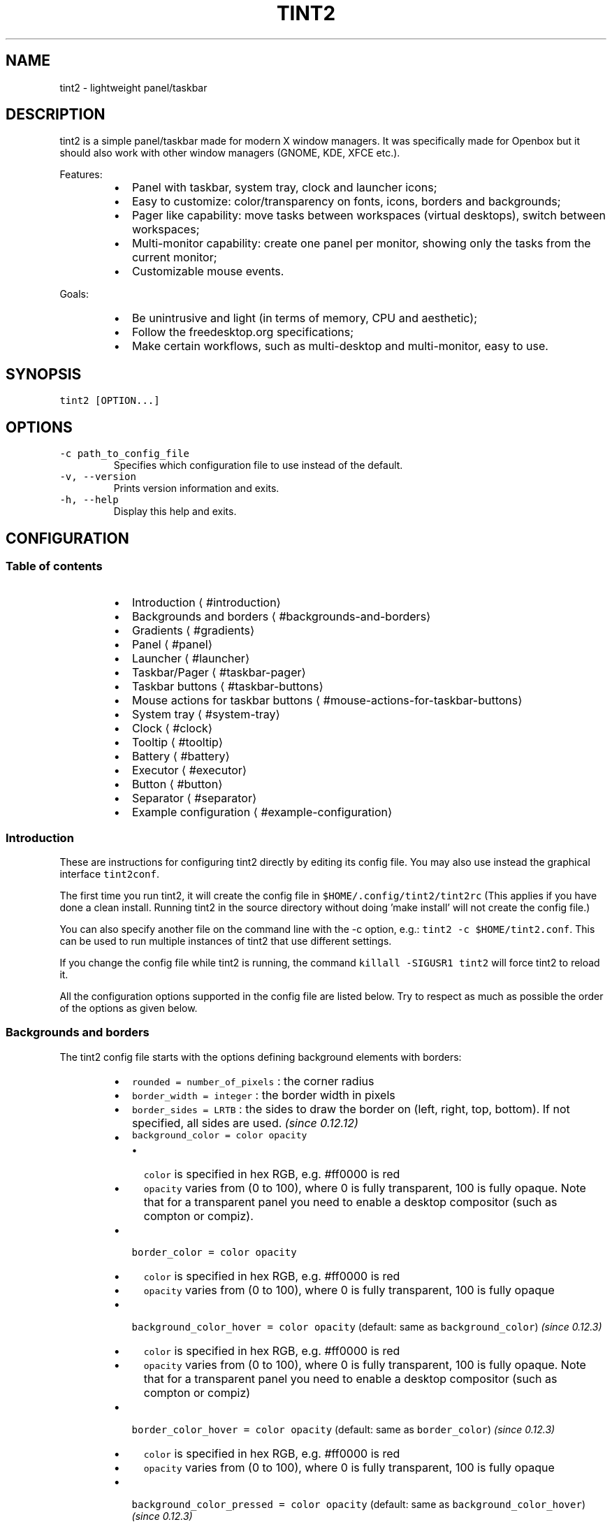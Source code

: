 .TH TINT2 1 "2017\-12\-30" 16.1
.SH NAME
.PP
tint2 \- lightweight panel/taskbar
.SH DESCRIPTION
.PP
tint2 is a simple panel/taskbar made for modern X window managers.
It was specifically made for Openbox but it should also work with other window managers (GNOME, KDE, XFCE etc.).
.PP
Features:
.RS
.IP \(bu 2
Panel with taskbar, system tray, clock and launcher icons;
.IP \(bu 2
Easy to customize: color/transparency on fonts, icons, borders and backgrounds;
.IP \(bu 2
Pager like capability: move tasks between workspaces (virtual desktops), switch between workspaces;
.IP \(bu 2
Multi\-monitor capability: create one panel per monitor, showing only the tasks from the current monitor;
.IP \(bu 2
Customizable mouse events.
.RE
.PP
Goals:
.RS
.IP \(bu 2
Be unintrusive and light (in terms of memory, CPU and aesthetic);
.IP \(bu 2
Follow the freedesktop.org specifications;
.IP \(bu 2
Make certain workflows, such as multi\-desktop and multi\-monitor, easy to use.
.RE
.SH SYNOPSIS
.PP
\fB\fCtint2 [OPTION...]\fR
.SH OPTIONS
.TP
\fB\fC\-c path_to_config_file\fR
Specifies which configuration file to use instead of the default.
.TP
\fB\fC\-v, \-\-version\fR
Prints version information and exits.
.TP
\fB\fC\-h, \-\-help\fR
Display this help and exits.
.SH CONFIGURATION
.SS Table of contents
.RS
.IP \(bu 2
Introduction \[la]#introduction\[ra]
.IP \(bu 2
Backgrounds and borders \[la]#backgrounds-and-borders\[ra]
.IP \(bu 2
Gradients \[la]#gradients\[ra]
.IP \(bu 2
Panel \[la]#panel\[ra]
.IP \(bu 2
Launcher \[la]#launcher\[ra]
.IP \(bu 2
Taskbar/Pager \[la]#taskbar-pager\[ra]
.IP \(bu 2
Taskbar buttons \[la]#taskbar-buttons\[ra]
.IP \(bu 2
Mouse actions for taskbar buttons \[la]#mouse-actions-for-taskbar-buttons\[ra]
.IP \(bu 2
System tray \[la]#system-tray\[ra]
.IP \(bu 2
Clock \[la]#clock\[ra]
.IP \(bu 2
Tooltip \[la]#tooltip\[ra]
.IP \(bu 2
Battery \[la]#battery\[ra]
.IP \(bu 2
Executor \[la]#executor\[ra]
.IP \(bu 2
Button \[la]#button\[ra]
.IP \(bu 2
Separator \[la]#separator\[ra]
.IP \(bu 2
Example configuration \[la]#example-configuration\[ra]
.RE
.SS Introduction
.PP
These are instructions for configuring tint2 directly by editing its config file.
You may also use instead the graphical interface \fB\fCtint2conf\fR\&.
.PP
The first time you run tint2, it will create the config file in \fB\fC$HOME/.config/tint2/tint2rc\fR (This applies if you have done a clean install. Running tint2 in the source directory without doing 'make install' will not create the config file.)
.PP
You can also specify another file on the command line with the \-c option, e.g.: \fB\fCtint2 \-c $HOME/tint2.conf\fR\&. This can be used to run multiple instances of tint2 that use different settings.
.PP
If you change the config file while tint2 is running, the command \fB\fCkillall \-SIGUSR1 tint2\fR will force tint2 to reload it.
.PP
All the configuration options supported in the config file are listed below.
Try to respect as much as possible the order of the options as given below.
.SS Backgrounds and borders
.PP
The tint2 config file starts with the options defining background elements with borders:
.RS
.IP \(bu 2
\fB\fCrounded = number_of_pixels\fR : the corner radius
.IP \(bu 2
\fB\fCborder_width = integer\fR : the border width in pixels
.IP \(bu 2
\fB\fCborder_sides = LRTB\fR : the sides to draw the border on (left, right, top, bottom). If not specified, all sides are used. \fI(since 0.12.12)\fP
.IP \(bu 2
\fB\fCbackground_color = color opacity\fR
.RS
.IP \(bu 2
\fB\fCcolor\fR is specified in hex RGB, e.g. #ff0000 is red
.IP \(bu 2
\fB\fCopacity\fR varies from (0 to 100), where 0 is fully transparent, 100 is fully opaque. Note that for a transparent panel you need to enable a desktop compositor (such as compton or compiz).
.RE
.IP \(bu 2
\fB\fCborder_color = color opacity\fR
.RS
.IP \(bu 2
\fB\fCcolor\fR is specified in hex RGB, e.g. #ff0000 is red
.IP \(bu 2
\fB\fCopacity\fR varies from (0 to 100), where 0 is fully transparent, 100 is fully opaque
.RE
.IP \(bu 2
\fB\fCbackground_color_hover = color opacity\fR (default: same as \fB\fCbackground_color\fR) \fI(since 0.12.3)\fP
.RS
.IP \(bu 2
\fB\fCcolor\fR is specified in hex RGB, e.g. #ff0000 is red
.IP \(bu 2
\fB\fCopacity\fR varies from (0 to 100), where 0 is fully transparent, 100 is fully opaque. Note that for a transparent panel you need to enable a desktop compositor (such as compton or compiz)
.RE
.IP \(bu 2
\fB\fCborder_color_hover = color opacity\fR (default: same as \fB\fCborder_color\fR) \fI(since 0.12.3)\fP
.RS
.IP \(bu 2
\fB\fCcolor\fR is specified in hex RGB, e.g. #ff0000 is red
.IP \(bu 2
\fB\fCopacity\fR varies from (0 to 100), where 0 is fully transparent, 100 is fully opaque
.RE
.IP \(bu 2
\fB\fCbackground_color_pressed = color opacity\fR (default: same as \fB\fCbackground_color_hover\fR) \fI(since 0.12.3)\fP
.RS
.IP \(bu 2
\fB\fCcolor\fR is specified in hex RGB, e.g. #ff0000 is red
.IP \(bu 2
\fB\fCopacity\fR varies from (0 to 100), where 0 is fully transparent, 100 is fully opaque. Note that for a transparent panel you need to enable a desktop compositor (such as compton or compiz)
.RE
.IP \(bu 2
\fB\fCborder_color_pressed = color opacity\fR (default: same as \fB\fCborder_color_hover\fR) \fI(since 0.12.3)\fP
.RS
.IP \(bu 2
\fB\fCcolor\fR is specified in hex RGB, e.g. #ff0000 is red
.IP \(bu 2
\fB\fCopacity\fR varies from (0 to 100), where 0 is fully transparent, 100 is fully opaque
.RE
.IP \(bu 2
\fB\fCborder_content_tint_weight = integer\fR : Mixes the border color with the content color (for tasks, this is the average color of the window icon). Values must be between 0 (no mixing) and 100 (fully replaces the color). \fI(since 16.0)\fP
.IP \(bu 2
\fB\fCbackground_content_tint_weight = integer\fR : Mixes the background color with the content color (for tasks, this is the average color of the window icon). Values must be between 0 (no mixing) and 100 (fully replaces the color). \fI(since 16.0)\fP
.RE
.PP
You can define as many backgrounds as you want. For example, the following config defines two backgrounds:
.PP
.RS
.nf
rounded = 1
border_width = 0
background_color = #282828 100
border_color = #000000 0

rounded = 1
border_width = 0
background_color = #f6b655 90
border_color = #cccccc 40
.fi
.RE
.PP
tint2 automatically identifies each background with a number starting from 1 (1, 2, ...).
Afterwards, you can apply a background to objects (panel, taskbar, task, clock, systray) using the background id, for example:
.PP
.RS
.nf
panel_background_id = 1
taskbar_background_id = 0
task_background_id = 0
task_active_background_id = 2
systray_background_id = 0
clock_background_id = 0
.fi
.RE
.PP
Identifier 0 refers to a special background which is fully transparent, identifier 1 applies the first background defined in the config file etc.
.SS Gradients
.PP
(Available since 0.13.0)
.PP
Backgrounds also allow specifying gradient layers
that are drawn on top of the solid color background.
.PP
First the user must define one or more gradients in the config file,
each starting with \fB\fCgradient = TYPE\fR\&. These must be added before backgrounds.
.PP
Then gradients can be added by index to backgrounds,
using the \fB\fCgradient_id = INDEX\fR, \fB\fCgradient_id_hover = INDEX\fR and
\fB\fCgradient_id_pressed = INDEX\fR, where \fB\fCINDEX\fR is
the gradient index, starting from 1.
.SS Gradient types
.PP
Gradients vary the color between fixed control points:
* vertical gradients: top\-to\-bottom;
* horizontal gradients: left\-to\-right;
* radial gradients: center\-to\-corners.
.PP
The user must specify the start and end colors, and can optionally add extra color stops in between
using the \fB\fCcolor_stop\fR option, as explained below.
.SS Vertical gradient, with color varying from the top edge to the bottom edge, two colors
.PP
.RS
.nf
gradient = vertical
start_color = #rrggbb opacity
end_color = #rrggbb opacity
.fi
.RE
.SS Horizontal gradient, with color varying from the left edge to the right edge, two colors
.PP
.RS
.nf
gradient = horizontal
start_color = #rrggbb opacity
end_color = #rrggbb opacity
.fi
.RE
.SS Radial gradient, with color varying from the center to the corner, two colors:
.PP
.RS
.nf
gradient = radial
start_color = #rrggbb opacity
end_color = #rrggbb opacity
.fi
.RE
.SS Adding extra color stops (0% and 100% remain fixed, more colors at x% between the start and end control points)
.PP
.RS
.nf
color_stop = percentage #rrggbb opacity
.fi
.RE
.SS Gradient examples
.PP
.RS
.nf
# Gradient 1: thin film effect
gradient = horizontal
start_color = #111122 30
end_color = #112211 30
color_stop = 60 #221111 30

# Gradient 2: radial glow
gradient = radial
start_color = #ffffff 20
end_color = #ffffff 0

# Gradient 3: elegant black
gradient = vertical
start_color = #444444 100
end_color = #222222 100

# Gradient 4: elegant black
gradient = horizontal
start_color = #111111 100
end_color = #222222 100

# Background 1: Active desktop name
rounded = 2
border_width = 1
border_sides = TBLR
background_color = #555555 10
border_color = #ffffff 60
background_color_hover = #555555 10
border_color_hover = #ffffff 60
background_color_pressed = #555555 10
border_color_pressed = #ffffff 60
gradient_id = 3
gradient_id_hover = 4
gradient_id_pressed = 2

[...]
.fi
.RE
.SS Panel
.RS
.IP \(bu 2
\fB\fCpanel_items = LTSBC\fR defines the items tint2 will show and the order of those items. Each letter refers to an item, defined as:
.RS
.IP \(bu 2
\fB\fCL\fR shows the Launcher
.IP \(bu 2
\fB\fCT\fR shows the Taskbar
.IP \(bu 2
\fB\fCS\fR shows the Systray (also called notification area)
.IP \(bu 2
\fB\fCB\fR shows the Battery status
.IP \(bu 2
\fB\fCC\fR shows the Clock
.IP \(bu 2
\fB\fCF\fR adds an extensible spacer (freespace). You can specify more than one. Has no effect if \fB\fCT\fR is also present. \fI(since 0.12)\fP
.IP \(bu 2
\fB\fCE\fR adds an executor plugin. You can specify more than one. \fI(since 0.12.4)\fP
.IP \(bu 2
\fB\fCP\fR adds a push button. You can specify more than one. \fI(since 0.14)\fP
.IP \(bu 2
\fB\fC:\fR adds a separator. You can specify more than one. \fI(since 0.13.0)\fP
.RE
.PP
For example, \fB\fCpanel_items = STC\fR will show the systray, the taskbar and the clock (from left to right).
.IP \(bu 2
\fB\fCpanel_monitor = monitor (all or primary or 1 or 2 or ...)\fR : Which monitor tint2 draws the panel on
.RS
.IP \(bu 2
The first monitor is \fB\fC1\fR
.IP \(bu 2
Use \fB\fCpanel_monitor = all\fR to get a separate panel per monitor
.RE
.IP \(bu 2
\fB\fCprimary_monitor_first = boolean (0 or 1)\fR : Place the primary monitor before all the other monitors in the list. \fI(since 0.12.4; removed in 1.0, use \fB\fCprimary\fR instead)\fP
.RE
.PP
[](images/panel_padding.jpg)
.RS
.IP \(bu 2
\fB\fCpanel_position = vertical_position horizontal_position orientation\fR
.RS
.IP \(bu 2
\fB\fCvertical_position\fR is one of: \fB\fCbottom\fR, \fB\fCtop\fR, \fB\fCcenter\fR
.IP \(bu 2
\fB\fChorizontal_position\fR is one of: \fB\fCleft\fR, \fB\fCright\fR, \fB\fCcenter\fR
.IP \(bu 2
\fB\fCorientation\fR is one of: \fB\fChorizontal\fR, \fB\fCvertical\fR
.RE
.IP \(bu 2
\fB\fCpanel_size = width height\fR
.RS
.IP \(bu 2
\fB\fCwidth\fR and \fB\fCheight\fR can be specified without units (e.g. \fB\fC123\fR) as pixels, or followed by \fB\fC%\fR as percentages of the monitor size (e.g. \fB\fC50%\fR). Use \fB\fC100%\fR for full monitor width/height.
Example:
.RE
.IP \(bu 2
\fB\fCscale_relative_to_dpi = integer\fR : If set to a non\-zero value, HiDPI scaling is enabled. Each panel is visible on a different monitor. Thus each panel has a specific scaling factor. The scaling factor is computed as the ratio between the monitor DPI (obtained from the dimensions in pixels and millimeters from RandR) and a configured reference DPI \- this is the DPI for which exising user configs looked normal, for backward compatibility.
.RE
.PP
.RS
.nf
# The panel's width is 94% the size of the monitor, the height is 30 pixels:
panel_size = 94% 30
.fi
.RE
.RS
.IP \(bu 2
\fB\fCpanel_shrink = boolean (0 or 1)\fR : If set to 1, the panel will shrink to a compact size dynamically. \fI(since 0.13)\fP
.IP \(bu 2
\fB\fCpanel_margin = horizontal_margin vertical_margin\fR : The margins define the distance between the panel and the horizontal/vertical monitor edge. Use \fB\fC0\fR to obtain a panel with the same size as the edge of the monitor (no margin).
.RE
.PP
[](images/panel\fIsize\fPmargin.jpg)
.RS
.IP \(bu 2
\fB\fCpanel_padding = horizontal_padding vertical_padding spacing\fR : Please refer to the image below.
.RE
.PP
[](images/panel_padding.jpg)
.RS
.IP \(bu 2
\fB\fCfont_shadow = boolean (0 or 1)\fR
.IP \(bu 2
\fB\fCpanel_background_id = integer\fR : Which background to use for the panel.
.IP \(bu 2
\fB\fCwm_menu = boolean (0 or 1)\fR : Defines if tint2 forwards unhandled mouse events to your window manager. Useful for window managers such as openbox, which display the start menu if you right click on the desktop.
.IP \(bu 2
\fB\fCpanel_dock = boolean (0 or 1)\fR : Defines if tint2 is placed into the window manager's dock. For the openbox window manager it is advised to also use a modifier for the moveButton option, otherwise the mouse click is not forwarded to tint2 (in ~/.config/openbox/rc.xml).
.IP \(bu 2
\fB\fCpanel_layer = bottom/normal/top\fR : Places tint2 into the bottom/normal/top layer. This is helpful for specifying if the panel can be covered by other windows or not. The default is the bottom layer, but with real transparency normal or top layer may be a nice alternative.
.IP \(bu 2
\fB\fCstrut_policy = follow_size/minimum/none\fR : STRUTs are used by the window manager to decide the size of maximized windows. Note: on multi\-monitor (Xinerama) setups, the panel must be placed at the edge (not in the middle) of the virtual screen for this to work correctly.
.RS
.IP \(bu 2
\fB\fCfollow_size\fR means that the maximized windows always resize to have a common edge with tint2.
.IP \(bu 2
\fB\fCminimum\fR means that the maximized windows always expand to have a common edge with the hidden panel. This is useful if the \fB\fCautohide\fR option is enabled.
.IP \(bu 2
\fB\fCnone\fR means that the maximized windows use the full screen size.
.RE
.IP \(bu 2
\fB\fCpanel_window_name = string\fR : Defines the name of the panel's window. Default: 'tint2'. \fI(since 0.12)\fP
.IP \(bu 2
\fB\fCdisable_transparency = boolean (0 or 1)\fR : Whether to disable transparency instead of detecting if it is supported. Useful on broken graphics stacks. \fI(since 0.12)\fP
.IP \(bu 2
\fB\fCmouse_effects = boolean (0 or 1)\fR : Whether to enable mouse hover effects for clickable items. \fI(since 0.12.3)\fP
.IP \(bu 2
\fB\fCmouse_hover_icon_asb = alpha (0 to 100) saturation (\-100 to 100) brightness (\-100 to 100)\fR : Adjusts the icon color and transparency on mouse hover (works only when mouse_effects = 1).` \fI(since 0.12.3)\fP
.IP \(bu 2
\fB\fCmouse_pressed_icon_asb = alpha (0 to 100) saturation (\-100 to 100) brightness (\-100 to 100)\fR : Adjusts the icon color and transparency on mouse press (works only when mouse_effects = 1).` \fI(since 0.12.3)\fP
.IP \(bu 2
\fB\fCautohide = boolean (0 or 1)\fR : Whether to enable panel hiding when the mouse cursor exists the panel.
.IP \(bu 2
\fB\fCautohide_show_timeout = float\fR : Show timeout in seconds after the mouse cursor enters the panel. Use '.' as decimal separator.
.IP \(bu 2
\fB\fCautohide_hide_timeout = float\fR : Hide timeout in seconds after the mouse cursor exits the panel. Use '.' as decimal separator.
.IP \(bu 2
\fB\fCautohide_height = integer\fR : panel height (width for vertical panels) in hidden mode.
.RE
.SS Launcher
.RS
.IP \(bu 2
\fB\fClauncher_item_app = path_to_application\fR : Each \fB\fClauncher_item_app\fR must be a file path to a .desktop file following the freedesktop.org specification \[la]http://standards.freedesktop.org/desktop-entry-spec/desktop-entry-spec-latest.html\[ra]\&. The paths may begin with \fB\fC~\fR, which is expanded to the path of the user's home directory. If only a file name is specified, the file is search in the standard application directories (\fB\fC$XDG_DATA_HOME/applications\fR, \fB\fC~/.local/share/applications\fR, \fB\fC$XDG_DATA_DIRS/applications\fR, \fB\fC/usr/local/share/applications\fR, \fB\fC/usr/share/applications\fR, \fB\fC/opt/share/applications\fR).
.IP \(bu 2
\fB\fClauncher_apps_dir = path_to_directory\fR : Specifies a path to a directory from which the launcher is loading all .desktop files (all subdirectories are explored recursively). Can be used multiple times. The path may begin with \fB\fC~\fR, which is expanded to the path of the user's home directory. \fI(since 0.12)\fP
.IP \(bu 2
\fB\fClauncher_background_id = integer\fR : Defines which background to use.
.IP \(bu 2
\fB\fClauncher_icon_background_id = integer\fR : Defines which background to use for icons.
.IP \(bu 2
\fB\fClauncher_padding = horizontal_padding vertical_padding spacing\fR
.IP \(bu 2
\fB\fClauncher_icon_size = integer\fR : The launcher icon size, in pixels.
.IP \(bu 2
\fB\fClauncher_icon_theme = name_of_theme\fR : (Optional) Uses the specified icon theme to display shortcut icons. Note that tint2 will detect and use the icon theme of your desktop if you have an XSETTINGS manager running (which you probably do), unless \fB\fClauncher_icon_theme_override = 1\fR\&.
.IP \(bu 2
\fB\fClauncher_icon_theme_override = boolean (0 or 1)\fR : Whether \fB\fClauncher_icon_theme\fR overrides the value obtained from the XSETTINGS manager. \fI(since 0.12)\fP
.IP \(bu 2
\fB\fClauncher_icon_asb = alpha (0 to 100) saturation (\-100 to 100) brightness (\-100 to 100)\fR : Adjusts the icon color and transparency.
.IP \(bu 2
\fB\fClauncher_tooltip = boolean (0 or 1)\fR : Whether to show tooltips for the launcher icons.
.IP \(bu 2
\fB\fCstartup_notifications = boolean (0 or 1)\fR : Whether to show startup notifications when starting applications from the launcher. \fI(since 0.12)\fP
.RE
.SS Taskbar / Pager
.RS
.IP \(bu 2
\fB\fCtaskbar_mode = single_desktop/multi_desktop\fR
.RS
.IP \(bu 2
\fB\fCsingle_desktop\fR : Shows a normal taskbar listing the tasks running on the current virtual desktop (also known as 'workspace');
.IP \(bu 2
\fB\fCmulti_desktop\fR : Pager like capability. Shows multiple taskbars, one per virtual desktop, with which:
.RS
.IP \(bu 2
You can drag\-and\-drop tasks between virtual desktops;
.IP \(bu 2
You can switch between virtual desktops.
.RE
.RE
.IP \(bu 2
\fB\fCtaskbar_hide_if_empty = boolean (0 or 1)\fR : If enabled, in multi\-desktop mode the taskbars corresponding to empty desktops different from the current desktop are hidden. \fI(since 0.13)\fP
.IP \(bu 2
\fB\fCtaskbar_distribute_size = boolean (0 or 1)\fR : If enabled, in multi\-desktop mode distributes between taskbars the available size proportionally to the number of tasks. Default: disabled. \fI(since 0.12)\fP
.IP \(bu 2
\fB\fCtaskbar_padding = horizontal_padding vertical_padding spacing\fR
.RE
.PP
[](images/taskbar_padding.jpg)
.RS
.IP \(bu 2
\fB\fCtaskbar_background_id = integer\fR : Which background to use
.IP \(bu 2
\fB\fCtaskbar_active_background_id = integer\fR : Which background to use for the taskbar of the current virtual desktop.
.IP \(bu 2
\fB\fCtaskbar_hide_inactive_tasks = boolean (0 or 1)\fR :  If enabled, the taskbar shows only the active task. \fI(since 0.12)\fP
.IP \(bu 2
\fB\fCtaskbar_hide_different_monitor = boolean (0 or 1)\fR :  If enabled, the taskbar shows only the tasks from the current monitor. Useful when running different tint2 instances on different monitors, each one having its own config. \fI(since 0.12)\fP
.IP \(bu 2
\fB\fCtaskbar_hide_different_desktop = boolean (0 or 1)\fR :  If enabled, the taskbar shows only the tasks from the current desktop. Useful to make multi\-desktop taskbars more compact, but still allow desktop switching with mouse click. \fI(since 1.0)\fP
.IP \(bu 2
\fB\fCtaskbar_always_show_all_desktop_tasks = boolean (0 or 1)\fR :  Has effect only if \fB\fCtaskbar_mode = multi_desktop\fR\&. If enabled, tasks that appear on all desktops are shown on all taskbars. Otherwise, they are shown only on the taskbar of the current desktop. \fI(since 0.12.4)\fP
.IP \(bu 2
\fB\fCtaskbar_sort_order = none/title/center\fR : Specifies the sort order of the tasks on the taskbar.  \fI(since 0.12)\fP
.RS
.IP \(bu 2
\fB\fCnone\fR : No sorting. New tasks are simply appended at the end of the taskbar when they appear.
.IP \(bu 2
\fB\fCtitle\fR : Sorts the tasks by title.
.IP \(bu 2
\fB\fCcenter\fR : Sorts the tasks by their window centers.
.IP \(bu 2
\fB\fCmru\fR : Shows the most recently used tasks first. \fI(since 0.12.4)\fP
.IP \(bu 2
\fB\fClru\fR : Shows the most recently used tasks last. \fI(since 0.12.4)\fP
.RE
.IP \(bu 2
\fB\fCtask_align = left/center/right\fR : Specifies the alignment of the tasks on the taskbar. Default: left.
.IP \(bu 2
\fB\fCtaskbar_name = boolean (0 or 1)\fR :  Whether to show the virtual desktop name in the taskbar.
.IP \(bu 2
\fB\fCtaskbar_name_padding = padding\fR :  Padding for the virtual desktop name.
.IP \(bu 2
\fB\fCtaskbar_name_background_id = integer\fR :  Which background to use for the desktop name.
.IP \(bu 2
\fB\fCtaskbar_name_font = [FAMILY\-LIST] [STYLE\-OPTIONS] [SIZE]\fR :  Font configuration for the desktop name.
.IP \(bu 2
\fB\fCtaskbar_name_font_color = color opacity (0 to 100)\fR :  Font color for the desktop name.
.IP \(bu 2
\fB\fCtaskbar_name_active_background_id = integer\fR :  Which background to use for the name of the current desktop.
.IP \(bu 2
\fB\fCtaskbar_name_active_font_color = color opacity (0 to 100)\fR :  Font color for the name of the current desktop.
.RE
.SH Taskbar buttons
.PP
The following options configure the task buttons in the taskbar:
.RS
.IP \(bu 2
\fB\fCtask_icon = boolean (0 or 1)\fR : Whether to display the task icon. There is no explicit option to control the task icon size; it depends on the vertical padding set with \fB\fCtask_padding\fR\&.
.IP \(bu 2
\fB\fCtask_text = boolean (0 or 1)\fR : Whether to display the task text.
.IP \(bu 2
\fB\fCtask_centered = boolean (0 or 1)\fR : Whether the task text is centered.
.IP \(bu 2
\fB\fCtask_tooltip = boolean (0 or 1)\fR : Whether to show tooltips for tasks.
.IP \(bu 2
\fB\fCtask_thumbnail = boolean (0 or 1)\fR : Whether to show thumbnail tooltips for tasks. \fI(since 16.0)\fP
.IP \(bu 2
\fB\fCtask_thumbnail_size = width\fR : Thumbnail size. \fI(since 16.0)\fP
.IP \(bu 2
\fB\fCtask_maximum_size = width height\fR
.RS
.IP \(bu 2
\fB\fCwidth\fR is used with horizontal panels to limit the size of the tasks. Use \fB\fCwidth = 0\fR to get full taskbar width.
.IP \(bu 2
\fB\fCheight\fR is used with vertical panels.
.RE
.IP \(bu 2
\fB\fCtask_padding = horizontal_padding vertical_padding spacing\fR
.IP \(bu 2
\fB\fCurgent_nb_of_blink = integer\fR : Number of blinks on 'get attention' events.
.RE
.PP
[](images/task_padding.jpg)
.RS
.IP \(bu 2
\fB\fCtask_font = [FAMILY\-LIST] [STYLE\-OPTIONS] [SIZE]\fR
.IP \(bu 2
\fB\fCtask_font_color = color opacity (0 to 100)\fR
.IP \(bu 2
\fB\fCtask_icon_asb = alpha (0 to 100) saturation (\-100 to 100) brightness (\-100 to 100)\fR : Adjust the task icon's color and transparency.
.IP \(bu 2
\fB\fCtask_background_id = integer\fR : Which background to use for non selected tasks
.RE
.TP
For the next 3 options STATUS can be \fB\fCactive\fR / \fB\fCiconified\fR  / \fB\fCurgent\fR:
* \fB\fCtask_STATUS_font_color = color opacity (0 to 100)\fR
.RS
.IP \(bu 2
\fB\fCtask_STATUS_icon_asb = alpha (0 to 100) saturation (\-100 to 100) brightness (\-100 to 100)\fR : Adjusts the task icon's color and transparency.
.IP \(bu 2
\fB\fCtask_STATUS_background_id = integer\fR : Which background to use for the task.
.RE
.SS Mouse actions for taskbar buttons
.PP
The possible mouse events are: \fB\fCleft, middle, right, scroll_up, scroll_down\fR\&.
.PP
The possible mouse actions are: \fB\fCnone, close, toggle, iconify, shade, toggle_iconify, maximize_restore, desktop_left, desktop_right, next_task, prev_task\fR\&.
.PP
Use \fB\fCmouse_event = action\fR to customize mouse actions. Example:
\fB\fC
  mouse_middle = none
  mouse_right = close
  mouse_scroll_up = toggle
  mouse_scroll_down = iconify
\fR
.TP
The action semantics:
* \fB\fCnone\fR : If \fB\fCwm_menu = 1\fR is set, the mouse event is forwarded to the window manager. Otherwise it is ignored.
* \fB\fCclose\fR : close the task
* \fB\fCtoggle\fR : toggle the task
* \fB\fCiconify\fR : iconify (minimize) the task
* \fB\fCtoggle_iconify\fR : toggle or iconify the task
* \fB\fCmaximize_restore\fR : maximized or minimized the task
* \fB\fCshade\fR : shades (collapses) the task
* \fB\fCdesktop_left\fR : send the task to the desktop on the left
* \fB\fCdesktop_right\fR : send the task to the desktop on the right
* \fB\fCnext_task\fR : send the focus to next task
* \fB\fCprev_task\fR : send the focus to previous task
.SS System Tray
.RS
.IP \(bu 2
\fB\fCsystray_padding = horizontal_padding vertical_padding spacing\fR
.IP \(bu 2
\fB\fCsystray_background_id = integer\fR : Which background to use.
.IP \(bu 2
\fB\fCsystray_sort = ascending/descending/left2right/right2left\fR : Specifies the sorting order for the icons in the systray: in ascending/descending alphabetical order of the icon title, or always add icons to the right/left (note that with \fB\fCleft2right\fR or \fB\fCright2left\fR the order can be different on panel restart).
.IP \(bu 2
\fB\fCsystray_icon_size = max_icon_size\fR : Set the maximum system tray icon size to \fB\fCnumber\fR\&. Set to \fB\fC0\fR for automatic icon sizing.
.IP \(bu 2
\fB\fCsystray_icon_asb = alpha (0 to 100) saturation (\-100 to 100) brightness (\-100 to 100)\fR : Adjust the systray icons color and transparency.
.IP \(bu 2
\fB\fCsystray_monitor = integer (1, 2, ...) or primary\fR :  On which monitor to draw the systray. The first monitor is \fB\fC1\fR\&. \fI(since 0.12)\fP
.IP \(bu 2
\fB\fCsystray_name_filter = string\fR :  Regular expression to identify icon names to be hidden. For example, \fB\fC^audacious$\fR will hide icons with the exact name \fB\fCaudacious\fR, while \fB\fCaud\fR will hide any icons having \fB\fCaud\fR in the name. \fI(since 0.13.1)\fP
.RE
.SS Clock
.RS
.IP \(bu 2
\fB\fCtime1_format = %H:%M\fR : The format used by the first line of the clock.
.RS
.IP \(bu 2
\fB\fCtime1_format\fR, \fB\fCtime2_format\fR and \fB\fCclock_tooltip\fR use the 'strftime' syntax. More info can be found here: \[la]http://www.manpagez.com/man/3/strftime/\[ra]
.IP \(bu 2
To hide the clock, comment \fB\fCtime1_format\fR and \fB\fCtime2_format\fR\&.
.RE
.IP \(bu 2
\fB\fCtime1_timezone = :US/Hawaii\fR
.RS
.IP \(bu 2
\fB\fCtime1_timezone\fR, \fB\fCtime2_timezone\fR and \fB\fCclock_tooltip_timezone\fR can be used to specify a timezone. If you do not specify a value the system\-wide timezone is used. The timezones can usually be found in \fB\fC/usr/share/zoneinfo\fR\&. If your timezones are in a different directory, you need to specify the absolute path, e.g. \fB\fCtime1_timezone = :/different/zoneinfo/dir/US/Hawaii\fR Always prepend the timezone with a ':'
.RE
.IP \(bu 2
\fB\fCtime1_font = [FAMILY\-LIST] [STYLE\-OPTIONS] [SIZE]\fR
.IP \(bu 2
\fB\fCtime2_format = %A %d %B\fR
.IP \(bu 2
\fB\fCtime2_timezone = :Europe/Berlin\fR
.IP \(bu 2
\fB\fCtime2_font = [FAMILY\-LIST] [STYLE\-OPTIONS] [SIZE]\fR
.IP \(bu 2
\fB\fCclock_font_color = color opacity (0 to 100)\fR
.IP \(bu 2
\fB\fCclock_padding = horizontal_padding vertical_padding\fR
.IP \(bu 2
\fB\fCclock_background_id = integer\fR : Which background to use
.IP \(bu 2
\fB\fCclock_tooltip = %a, %d. %b %Y\fR : Format for the clock's tooltip.
.IP \(bu 2
\fB\fCclock_tooltip_timezone = :UTC\fR
.IP \(bu 2
\fB\fCclock_lclick_command = text\fR : Command to execute on left click.
.IP \(bu 2
\fB\fCclock_rclick_command = text\fR : Command to execute on right click.
.IP \(bu 2
\fB\fCclock_mclick_command = text\fR : Command to execute on middle click. \fI(since 0.12.1)\fP
.IP \(bu 2
\fB\fCclock_uwheel_command = text\fR : Command to execute on wheel scroll up. \fI(since 0.12.1)\fP
.IP \(bu 2
\fB\fCclock_dwheel_command = text\fR : Command to execute on wheel scroll down. \fI(since 0.12.1)\fP
.RE
.SS Tooltip
.RS
.IP \(bu 2
\fB\fCtooltip_padding = horizontal_padding vertical_padding\fR
.IP \(bu 2
\fB\fCtooltip_show_timeout = float\fR : Delay to show the tooltip in seconds. Use \fB\fC\&.\fR as decimal separator.
.IP \(bu 2
\fB\fCtooltip_hide_timeout = float\fR : Delay to hide the tooltip in seconds. Use \fB\fC\&.\fR as decimal separator.
.IP \(bu 2
\fB\fCtooltip_background_id = integer\fR : Which background to use for tooltips. Note that with fake transparency the alpha channel and corner radius options are not respected.
.IP \(bu 2
\fB\fCtooltip_font_color = color opacity  (0 to 100)\fR
.IP \(bu 2
\fB\fCtooltip_font = [FAMILY\-LIST] [STYLE\-OPTIONS] [SIZE]\fR
.RE
.SS Battery
.RS
.IP \(bu 2
\fB\fCbattery_hide = never/integer (0 to 100)\fR : At what battery percentage the battery item is hidden.
.IP \(bu 2
\fB\fCbattery_low_status = integer\fR: At what battery percentage the low command is executed.
.IP \(bu 2
\fB\fCbattery_low_cmd = notify\-send "battery low"\fR : Command to execute when the battery is low.
.IP \(bu 2
\fB\fCbattery_full_cmd = notify\-send "battery full"\fR : Command to execute when the battery is full.
.IP \(bu 2
\fB\fCbat1_font = [FAMILY\-LIST] [STYLE\-OPTIONS] [SIZE]\fR
.IP \(bu 2
\fB\fCbat2_font = [FAMILY\-LIST] [STYLE\-OPTIONS] [SIZE]\fR
.IP \(bu 2
\fB\fCbattery_font_color = color opacity (0 to 100)\fR
.IP \(bu 2
\fB\fCbat1_format = FORMAT_STRING\fR : Format for battery line 1. Default: %p. \fI(since 1.0)\fP Format specification:
.RS
.IP \(bu 2
%s: State (charging, discharging, full, unknown).
.IP \(bu 2
%m: Minutes left until completely charged/discharged (estimated).
.IP \(bu 2
%h: Hours left until completely charged/discharged (estimated).
.IP \(bu 2
%t: Time left. Shows "hrs:mins" when charging/discharging, or "Ful\[rs]" when full.
.IP \(bu 2
%p: Percentage. Includes the % sign.
.RE
.IP \(bu 2
\fB\fCbat2_format = FORMAT_STRING\fR : Format for battery line 2. Default: %t. \fI(since 1.0)\fP
.IP \(bu 2
\fB\fCbattery_padding = horizontal_padding vertical_padding\fR
.IP \(bu 2
\fB\fCbattery_background_id = integer\fR : Which background to use for the battery.
.IP \(bu 2
\fB\fCbattery_tooltip_enabled = boolean (0 or 1)\fR : Enable/disable battery tooltips. \fI(since 0.12.3)\fP
.IP \(bu 2
\fB\fCbattery_lclick_command = text\fR : Command to execute on left click. \fI(since 0.12.1)\fP
.IP \(bu 2
\fB\fCbattery_rclick_command = text\fR : Command to execute on right click. \fI(since 0.12.1)\fP
.IP \(bu 2
\fB\fCbattery_mclick_command = text\fR : Command to execute on middle click. \fI(since 0.12.1)\fP
.IP \(bu 2
\fB\fCbattery_uwheel_command = text\fR : Command to execute on wheel scroll up. \fI(since 0.12.1)\fP
.IP \(bu 2
\fB\fCbattery_dwheel_command = text\fR : Command to execute on wheel scroll down. \fI(since 0.12.1)\fP
.IP \(bu 2
\fB\fCac_connected_cmd = text\fR : Command to execute when the power adapter is plugged in. \fI(since 0.12.3)\fP
.IP \(bu 2
\fB\fCac_disconnected_cmd = text\fR : Command to execute when the power adapter is unplugged. \fI(since 0.12.3)\fP
.RE
.SS Executor
.RS
.IP \(bu 2
\fB\fCexecp = new\fR : Begins the configuration of a new executor plugin. Multiple such plugins are supported; just use multiple \fB\fCE\fRs in \fB\fCpanel_items\fR\&. \fI(since 0.12.4)\fP
.IP \(bu 2
\fB\fCexecp_command = text\fR : Command to execute. \fI(since 0.12.4)\fP
.IP \(bu 2
\fB\fCexecp_interval = integer\fR : The command is executed again after \fB\fCexecp_interval\fR seconds from the moment it exits. If zero, the command is executed only once. \fI(since 0.12.4)\fP
.IP \(bu 2
\fB\fCexecp_continuous = integer\fR : If non\-zero, the last \fB\fCexecp_continuous\fR lines from the output of the command are displayed, every \fB\fCexecp_continuous\fR lines; this is useful for showing the output of commands that run indefinitely, such as \fB\fCping 127.0.0.1\fR\&. If zero, the output of the command is displayed after it finishes executing. \fI(since 0.12.4)\fP
.IP \(bu 2
\fB\fCexecp_has_icon = boolean (0 or 1)\fR : If \fB\fCexecp_has_icon = 1\fR, the first line printed by the command is interpreted as a path to an image file. \fI(since 0.12.4)\fP
.IP \(bu 2
\fB\fCexecp_cache_icon = boolean (0 or 1)\fR : If \fB\fCexecp_cache_icon = 0\fR, the image is reloaded each time the command is executed (useful if the image file is changed on disk by the program executed by \fB\fCexecp_command\fR). \fI(since 0.12.4)\fP
.IP \(bu 2
\fB\fCexecp_icon_w = integer\fR : You can use \fB\fCexecp_icon_w\fR and \fB\fCexecp_icon_h\fR to resize the image. If one of them is zero/missing, the image is rescaled proportionally. If both of them are zero/missing, the image is not rescaled. \fI(since 0.12.4)\fP
.IP \(bu 2
\fB\fCexecp_icon_h = integer\fR : See \fB\fCexecp_icon_w\fR\&. \fI(since 0.12.4)\fP
.IP \(bu 2
\fB\fCexecp_tooltip = text\fR : The tooltip. If left empty, no tooltip is displayed. If missing, the standard error of the command is shown as a tooltip (an ANSI clear screen sequence can reset the contents, bash: \fB\fCprintf '\\e[2J'\fR, C: \fB\fCprintf("\\x1b[2J");\fR). If the standard error is empty, the tooltip will show information about the time when the command was last executed. \fI(since 0.12.4)\fP
.IP \(bu 2
\fB\fCexecp_font = [FAMILY\-LIST] [STYLE\-OPTIONS] [SIZE]\fR : The font used to draw the text.  \fI(since 0.12.4)\fP
.IP \(bu 2
\fB\fCexecp_font_color = color opacity\fR : The font color. \fI(since 0.12.4)\fP
.IP \(bu 2
\fB\fCexecp_markup = boolean (0 or 1)\fR : If non\-zero, the output of the command is treated as Pango markup, which allows rich text formatting. The format is documented here \[la]https://developer.gnome.org/pygtk/stable/pango-markup-language.html\[ra]\&. Note that using this with commands that print data downloaded from the Internet is a possible security risk. \fI(since 0.12.4)\fP
.IP \(bu 2
\fB\fCexecp_background_id = integer\fR : Which background to use. \fI(since 0.12.4)\fP
.IP \(bu 2
\fB\fCexecp_centered = boolean (0 or 1)\fR : Whether to center the text. \fI(since 0.12.4)\fP
.IP \(bu 2
\fB\fCexecp_padding = horizontal_padding vertical_padding spacing_between_icon_and_text\fR \fI(since 0.12.4)\fP
.IP \(bu 2
\fB\fCexecp_lclick_command = text\fR : Command to execute on left click. If not defined, \fB\fCexecp_command\fR is  executed immediately, unless it is currently running. \fI(since 0.12.4)\fP
.IP \(bu 2
\fB\fCexecp_mclick_command = text\fR : Command to execute on right click. If not defined, \fB\fCexecp_command\fR is  executed immediately, unless it is currently running. \fI(since 0.12.4)\fP
.IP \(bu 2
\fB\fCexecp_rclick_command = text\fR : Command to execute on middle click. If not defined, \fB\fCexecp_command\fR is  executed immediately, unless it is currently running. \fI(since 0.12.4)\fP
.IP \(bu 2
\fB\fCexecp_uwheel_command = text\fR : Command to execute on wheel scroll up. If not defined, \fB\fCexecp_command\fR is  executed immediately, unless it is currently running. \fI(since 0.12.4)\fP
.IP \(bu 2
\fB\fCexecp_dwheel_command = text\fR : Command to execute on wheel scroll down. If not defined, \fB\fCexecp_command\fR is  executed immediately, unless it is currently running. \fI(since 0.12.4)\fP
.RE
.SS Executor samples
.SS Print the hostname
.PP
.RS
.nf
execp = new
execp_command = hostname
execp_interval = 0
.fi
.RE
.SS Print disk usage for the root partition every 10 seconds
.PP
.RS
.nf
execp = new
execp_command = df \-h | awk '/\\/$/ { print $6 ": " $2 " " $5}'
execp_interval = 10
.fi
.RE
.SS Button with icon and rich text, executes command when clicked
.PP
.RS
.nf
execp = new
execp_command = echo /usr/share/icons/elementary\-xfce/emblems/24/emblem\-colors\-blue.png; echo '<span foreground="#7f7">Click</span> <span foreground="#77f">me</span> <span foreground="#f77">pls</span>'
execp_has_icon = 1
execp_interval = 0
execp_centered = 1
execp_font = sans 9
execp_markup = 1
execp_font_color = #aaffaa 100
execp_padding = 2 0
execp_tooltip = I will tell you a secret...
execp_lclick_command = zenity \-\-info "\-\-text=$(uname \-sr)"
execp_background_id = 2
.fi
.RE
.SS Desktop pager with text
.PP
.RS
.nf
execp = new
execp_command = xprop \-root \-spy | awk '/^_NET_CURRENT_DESKTOP/ { print "Workspace " ($3 + 1) ; fflush(); }'
execp_interval = 1
execp_continuous = 1
.fi
.RE
.SS Desktop pager with icon
.PP
.RS
.nf
execp_command = xprop \-root \-spy | awk \-v home="$HOME" '/^_NET_CURRENT_DESKTOP/ { print home "/.config/myPager/" ($3 + 1) ".png\\n" ; fflush(); }'
execp_interval = 1
execp_has_icon = 1
execp_cache_icon = 1
execp_continuous = 2
.fi
.RE
.SS Round\-trip time to the gateway, refreshed every second
.PP
.RS
.nf
execp = new
execp_command = ping \-i 1 \-c 1 \-W 1 \-O \-D \-n $(ip route | grep default | grep via | grep \-o '[0\-9]*\\.[0\-9]*\\.[0\-9]*\\.[0\-9]*') | awk '/no/ { print "<span foreground=\\"#faa\\">timeout</span>"; fflush(); }; /time=/ { gsub(/time=/, "", $8); printf "<span foreground=\\"#7af\\">%3.0f %s</span>\\n", $8, $9; fflush(); } '
execp_continuous = 0
execp_interval = 1
execp_markup = 1
.fi
.RE
.SS Memory usage
.PP
.RS
.nf
execp = new
execp_command = free | awk '/^\-/ { printf "Mem: '$(free \-h | awk '/^Mem:/ { print $2 }')' %.0f%%\\n", 100*$3/($3+$4); fflush(stdout) }'
execp_interval = 5
execp_continuous = 0
.fi
.RE
.SS Network load
.PP
.RS
.nf
# Note the use of "stdbuf \-oL" to force the program to flush the output line by line.
execp = new
execp_command = stdbuf \-oL bwm\-ng \-o csv \-t 1000 | awk \-F ';' '/total/ { printf "Net: %.0f Mb/s\\n", ($5*8/1.0e6) }; fflush(stdout)'
execp_continuous = 1
execp_interval = 1
.fi
.RE
.SS Button
.RS
.IP \(bu 2
\fB\fCbutton = new\fR : Begins the configuration of a new button. Multiple such plugins are supported; just use multiple \fB\fCP\fRs in \fB\fCpanel_items\fR\&. \fI(since 0.14)\fP
.IP \(bu 2
\fB\fCbutton_icon = text\fR : Name or path of icon (or empty). \fI(since 0.14)\fP
.IP \(bu 2
\fB\fCbutton_text = text\fR : Text to display (or empty). \fI(since 0.14)\fP
.IP \(bu 2
\fB\fCbutton_tooltip = text\fR : The tooltip (or empty). \fI(since 0.14)\fP
.IP \(bu 2
\fB\fCbutton_font = [FAMILY\-LIST] [STYLE\-OPTIONS] [SIZE]\fR : The font used to draw the text.  \fI(since 0.14)\fP
.IP \(bu 2
\fB\fCbutton_font_color = color opacity\fR : The font color. \fI(since 0.14)\fP
.IP \(bu 2
\fB\fCbutton_background_id = integer\fR : Which background to use. \fI(since 0.14)\fP
.IP \(bu 2
\fB\fCbutton_centered = boolean (0 or 1)\fR : Whether to center the text. \fI(since 0.14)\fP
.IP \(bu 2
\fB\fCbutton_padding = horizontal_padding vertical_padding spacing_between_icon_and_text\fR \fI(since 0.14)\fP
.IP \(bu 2
\fB\fCbutton_max_icon_size = integer\fR : Sets a limit to the icon size. Otherwise, the icon will expand to the edges. \fI(since 0.14)\fP
.IP \(bu 2
\fB\fCbutton_lclick_command = text\fR : Command to execute on left click. If not defined, \fB\fCexecp_command\fR is  executed immediately, unless it is currently running. \fI(since 0.14)\fP
.IP \(bu 2
\fB\fCbutton_mclick_command = text\fR : Command to execute on right click. If not defined, \fB\fCexecp_command\fR is  executed immediately, unless it is currently running. \fI(since 0.14)\fP
.IP \(bu 2
\fB\fCbutton_rclick_command = text\fR : Command to execute on middle click. If not defined, \fB\fCexecp_command\fR is  executed immediately, unless it is currently running. \fI(since 0.14)\fP
.IP \(bu 2
\fB\fCbutton_uwheel_command = text\fR : Command to execute on wheel scroll up. If not defined, \fB\fCexecp_command\fR is  executed immediately, unless it is currently running. \fI(since 0.14)\fP
.IP \(bu 2
\fB\fCbutton_dwheel_command = text\fR : Command to execute on wheel scroll down. If not defined, \fB\fCexecp_command\fR is  executed immediately, unless it is currently running. \fI(since 0.14)\fP
.RE
.SS Separator
.RS
.IP \(bu 2
\fB\fCseparator = new\fR : Begins the configuration of a new separator. Multiple such plugins are supported; just use multiple \fB\fC:\fRs in \fB\fCpanel_items\fR\&. \fI(since 0.13.0)\fP
.IP \(bu 2
\fB\fCseparator_background_id = integer\fR : Which background to use. \fI(since 0.13.0)\fP
.IP \(bu 2
\fB\fCseparator_color = color opacity\fR : The foreground color. \fI(since 0.13.0)\fP
.IP \(bu 2
\fB\fCseparator_style = [empty | line | dots]\fR : The separator style. \fI(since 0.13.0)\fP
.IP \(bu 2
\fB\fCseparator_size = integer\fR : The thickness of the separator. Does not include the border and padding. For example, if the style is \fB\fCline\fR, this is the line thickness; if the style is \fB\fCdots\fR, this is the dot's diameter. \fI(since 0.13.0)\fP
.IP \(bu 2
\fB\fCseparator_padding = side_padding cap_padding\fR : The padding to add to the sides of the separator, in pixels. \fI(since 0.13.0)\fP
.RE
.SS Example configuration
.PP
See /etc/xdg/tint2/tint2rc.
.SH AUTHOR
.PP
tint2 was written by Thierry Lorthiois \[la]lorthiois@bbsoft.fr\[ra]\&.
It is based on ttm, originally written by Pål Staurland \[la]staura@gmail.com\[ra]\&.
.PP
This manual page was originally written by Daniel Moerner \[la]dmoerner@gmail.com\[ra], for the Debian project (but may be used by others).
It was adopted from the tint2 docs.
.SH SEE ALSO
.PP
The main website \[la]https://gitlab.com/o9000/tint2\[ra]
and the wiki page at \[la]https://gitlab.com/o9000/tint2/wikis/home\[ra]\&.
.PP
This documentation is also provided in HTML and Markdown format in the system's default location
for documentation files, usually \fB\fC/usr/share/doc/tint2\fR or \fB\fC/usr/local/share/doc/tint2\fR\&.
\&.
